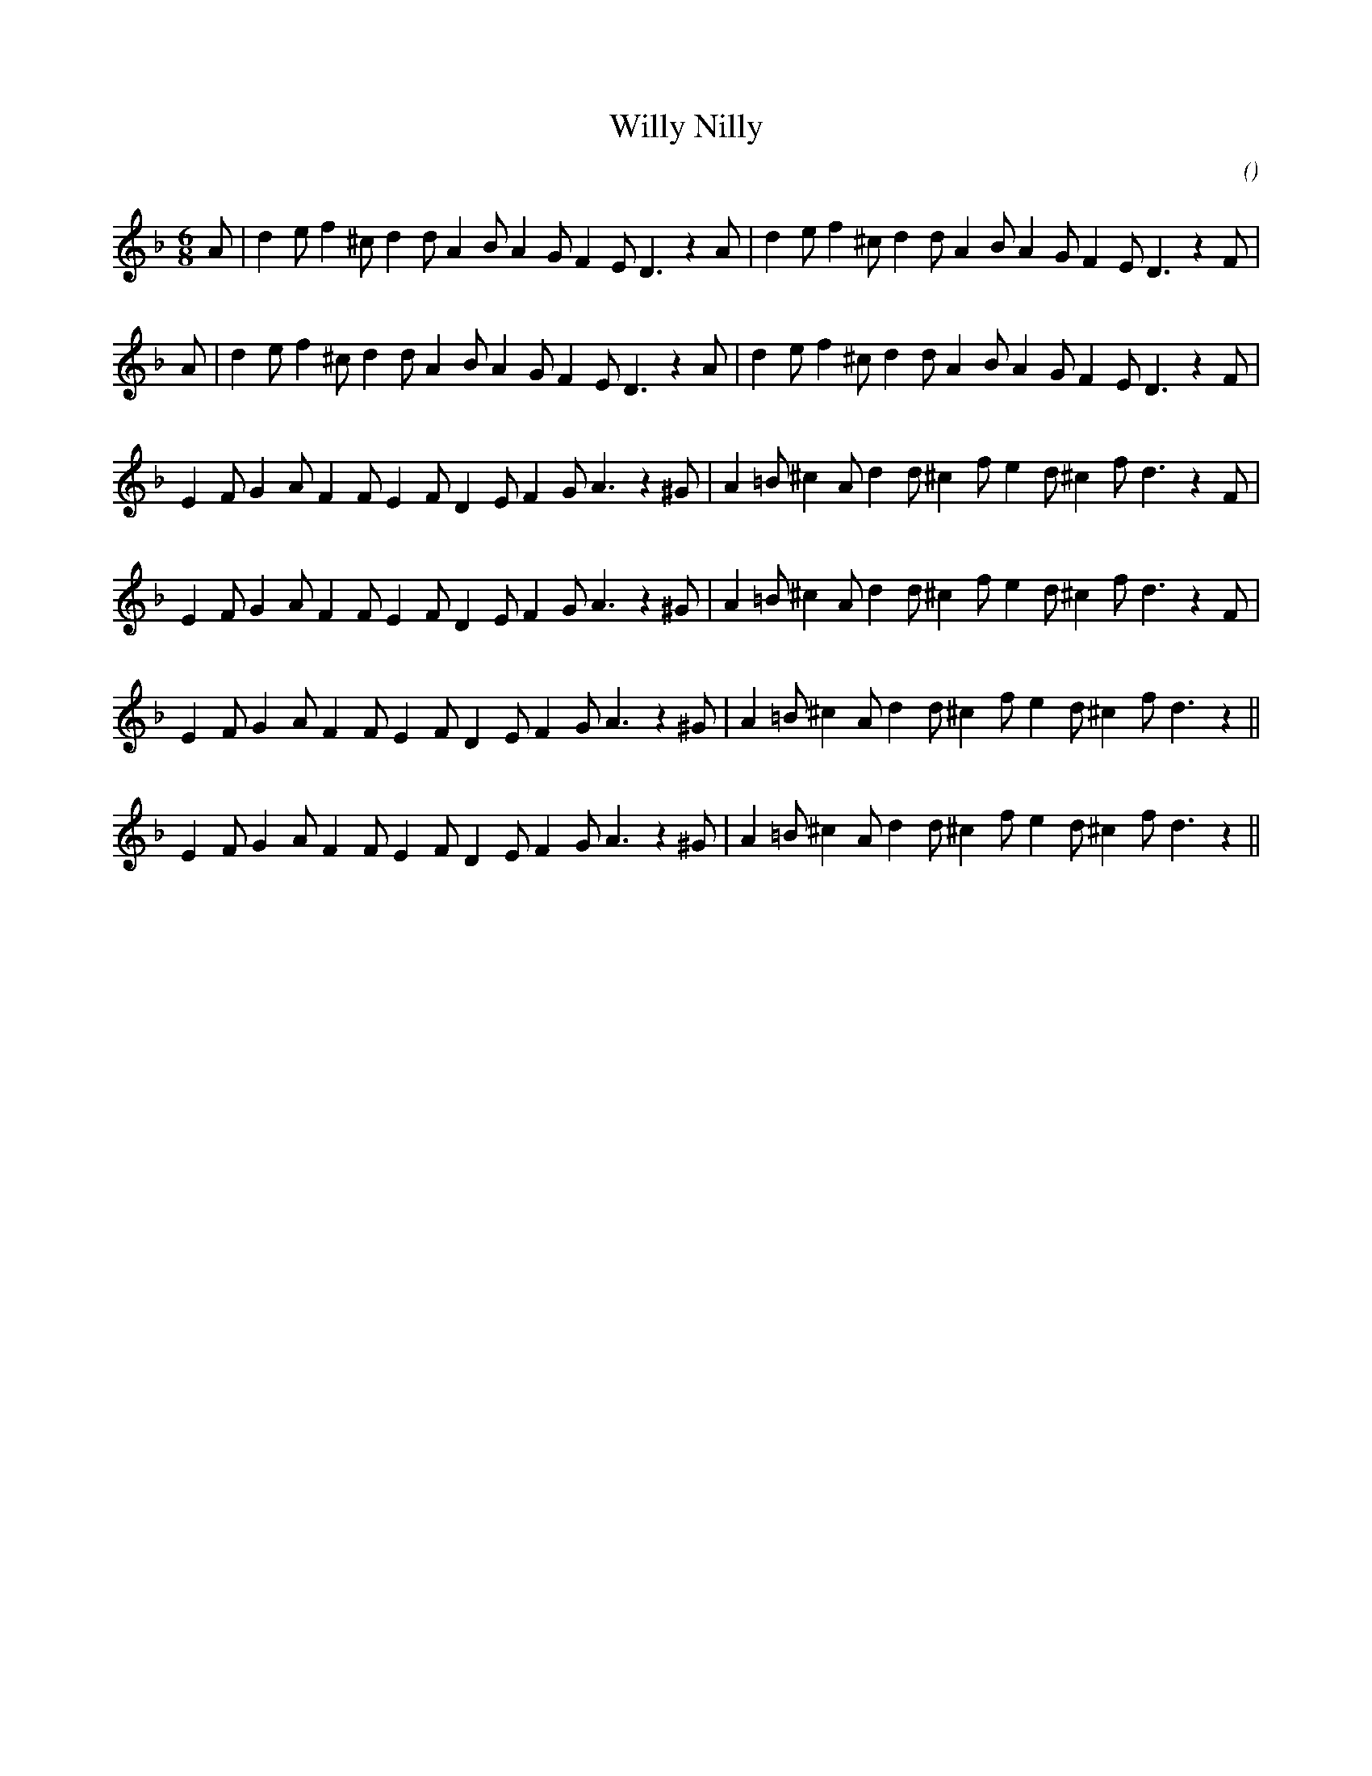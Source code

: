 X:1
T: Willy Nilly
N:
C:
S:
A:
O:
R:
M:6/8
K:Dm
I:speed 160
%W:           A1                                              A2
% voice 1 (1 lines, 31 notes)
K:Dm
M:6/8
L:1/16
A2 |d4 e2 f4 ^c2 d4 d2 A4 B2 A4 G2 F4 E2 D6 z4 A2 |d4 e2 f4 ^c2 d4 d2 A4 B2 A4 G2 F4 E2 D6 z4 F2 |
%W:           A1                                              A2
% voice 1 (1 lines, 31 notes)
A2 |d4 e2 f4 ^c2 d4 d2 A4 B2 A4 G2 F4 E2 D6 z4 A2 |d4 e2 f4 ^c2 d4 d2 A4 B2 A4 G2 F4 E2 D6 z4 F2 |
%W:         B1
% voice 1 (1 lines, 30 notes)
E4 F2 G4 A2 F4 F2 E4 F2 D4 E2 F4 G2 A6 z4 ^G2 |A4 =B2 ^c4 A2 d4 d2 ^c4 f2 e4 d2 ^c4 f2 d6 z4 F2 |
%W:         B1
% voice 1 (1 lines, 30 notes)
E4 F2 G4 A2 F4 F2 E4 F2 D4 E2 F4 G2 A6 z4 ^G2 |A4 =B2 ^c4 A2 d4 d2 ^c4 f2 e4 d2 ^c4 f2 d6 z4 F2 |
%W:         B2
% voice 1 (1 lines, 29 notes)
E4 F2 G4 A2 F4 F2 E4 F2 D4 E2 F4 G2 A6 z4 ^G2 |A4 =B2 ^c4 A2 d4 d2 ^c4 f2 e4 d2 ^c4 f2 d6 z4 ||
%W:         B2
% voice 1 (1 lines, 29 notes)
E4 F2 G4 A2 F4 F2 E4 F2 D4 E2 F4 G2 A6 z4 ^G2 |A4 =B2 ^c4 A2 d4 d2 ^c4 f2 e4 d2 ^c4 f2 d6 z4 ||
